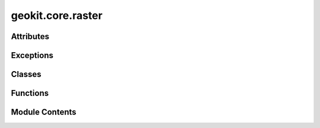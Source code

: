 geokit.core.raster
==================

.. py:module:: geokit.core.raster


Attributes
----------

.. autoapisummary::

   geokit.core.raster.COMPRESSION_OPTION
   geokit.core.raster._gdalIntToType
   geokit.core.raster._gdalType


Exceptions
----------

.. autoapisummary::

   geokit.core.raster.GeoKitRasterError


Classes
-------

.. autoapisummary::

   geokit.core.raster.RasterInfo
   geokit.core.raster.value


Functions
---------

.. autoapisummary::

   geokit.core.raster.loadRaster
   geokit.core.raster.gdalType
   geokit.core.raster.createRaster
   geokit.core.raster.createRasterLike
   geokit.core.raster.saveRasterAsTif
   geokit.core.raster.extractMatrix
   geokit.core.raster.rasterStats
   geokit.core.raster.gradient
   geokit.core.raster.isFlipped
   geokit.core.raster.rasterInfo
   geokit.core.raster.extractValues
   geokit.core.raster.interpolateValues
   geokit.core.raster.mutateRaster
   geokit.core.raster.indexToCoord
   geokit.core.raster.drawSmopyMap
   geokit.core.raster.drawRaster
   geokit.core.raster.polygonizeRaster
   geokit.core.raster.contours
   geokit.core.raster.warp
   geokit.core.raster.sieve
   geokit.core.raster.rasterCellNo


Module Contents
---------------

.. py:exception:: GeoKitRasterError

   Bases: :py:obj:`geokit.core.util.GeoKitError`


   Common base class for all non-exit exceptions.

   Initialize self.  See help(type(self)) for accurate signature.


.. py:data:: COMPRESSION_OPTION
   :value: ['COMPRESS=LZW']


.. py:function:: loadRaster(source: str | osgeo.gdal.Dataset, mode=0) -> osgeo.gdal.Dataset

   Load a raster dataset from a path to a file on disc

   Parameters:
   -----------
   source : str or gdal.Dataset
       * If a string is given, it is assumed as a path to a raster file on disc
       * If a gdal.Dataset is given, it is assumed to already be an open raster
         and is returned immediately

   Returns:
   --------
   gdal.Dataset



.. py:data:: _gdalIntToType

.. py:data:: _gdalType

.. py:function:: gdalType(s)

   Tries to determine gdal datatype from the given input type


.. py:function:: createRaster(bounds, output: None | str | pathlib.Path = None, pixelWidth=100, pixelHeight=100, dtype=None, srs='europe_m', compress=True, noData=None, overwrite: bool = True, fill=None, data=None, meta=None, scale=1, offset=0, creationOptions=dict(), **kwargs)

   Create a raster file

   NOTE:
   -----
   Raster datasets are always written in the 'yAtTop' orientation. Meaning that
   the first row of data values (either written to or read from the dataset) will
   refer to the TOP of the defined boundary, and will then move downward from
   there

   If a data matrix is given, and a negative pixelWidth is defined, the data
   will be flipped automatically

   Parameters:
   -----------
   bounds : (xMin, yMix, xMax, yMax) or Extent
       The geographic extents spanned by the raster

   pixelWidth : numeric
       The pixel width of the raster in units of the input srs
       * The keyword 'dx' can be used as well and will override anything given
       assigned to 'pixelWidth'

   pixelHeight : numeric
       The pixel height of the raster in units of the input srs
       * The keyword 'dy' can be used as well and will override anything given
         assigned to 'pixelHeight'

   output : str; optional
       A path to an output file
       * If output is None, the raster will be created in memory and a dataset
         handel will be returned
       * If output is given, the raster will be written to disk and nothing will
         be returned

   dtype : str; optional
       The datatype of the represented by the created raster's band
       * Options are: Byte, Int16, Int32, Int64, Float32, Float64
       * If dtype is None and data is None, the assumed datatype is a 'Byte'
       * If dtype is None and data is not None, the datatype will be inferred
         from the given data

   srs : Anything acceptable to geokit.srs.loadSRS(); optional
       The srs of the point to create
         * If not given, longitude/latitude is assumed
         * srs MUST be given as a keyword argument
       * If 'bounds' is an Extent object, the bounds' internal srs will override
         this input

   compress : bool
       A flag instructing the output raster to use a compression algorithm
       * only useful if 'output' has been defined
       * "DEFLATE" used for Linux/Mac, "LZW" used for Windows

   noData : numeric; optional
       Specifies which value should be considered as 'no data' in the created
       raster
       * Must be the same datatye as the 'dtype' input (or that which is derived)

   fill : numeric; optional
       The initial value given to all pixels in the created raster band
       - numeric
       * Must be the same datatye as the 'dtype' input (or that which is derived)

   overwrite : bool
       A flag to overwrite a pre-existing output file
       * If set to False and an 'output' is specified which already exists,
         an error will be raised

   data : matrix_like
       A 2D matrix to write into the resulting raster
       * array dimensions must fit raster dimensions as calculated by the bounds
         and the pixel resolution

   scale : numeric; optional
       The scaling value given to apply to all values
       - numeric
       * Must be the same datatye as the 'dtype' input (or that which is derived)

   offset : numeric; optional
       The offset value given to apply to all values
       - numeric
       * Must be the same datatye as the 'dtype' input (or that which is derived)

   Returns:
   --------
   * If 'output' is None: gdal.Dataset
   * If 'output' is a string: The path to the output is returned (for easy opening)



.. py:function:: createRasterLike(source, copyMetadata=True, metadata=None, **kwargs)

   Create a raster described by the given raster info (as returned from a
   call to rasterInfo() ).

   * This copies all characteristics of the given raster, including: bounds,
     pixelWidth, pixelHeight, dtype, srs, noData, and meta.
   * Any keyword argument which is given will override values found in the
     source



.. py:function:: saveRasterAsTif(source, output, **kwargs)

   Write a osgeo.gdal.Dataset in memory to a GeoTiff file to disk.

   :param source:
   :type source: osgeo.gdal.Dataset
   :param output: A path to an output file
   :type output: str

   :returns: Path to the saved file on disk.
   :rtype: str


.. py:function:: extractMatrix(source, bounds=None, boundsSRS='latlon', maskBand: bool = False, autocorrect: bool = False, returnBounds: bool = False) -> numpy.ndarray | tuple[numpy.ndarray, tuple[float, float, float, float] | None]

   extract all or part of a raster's band as a numpy matrix

   Note:
   -----
   Unless one is trying to get the entire matrix from the raster dataset, usage
   of this function requires intimate knowledge of the raster's characteristics.
   In such a case it is probably easier to use Extent.extractMatrix

   Parameters:
   -----------
   source : Anything acceptable by loadRaster()
       The raster datasource

   bounds: tuple or Extent
       The boundary to clip the raster to before mutating
       * If given as an Extent, the extent is always cast to the source's
           - native srs before mutating
       * If given as a tuple, (xMin, yMin, xMax, yMax) is expected
           - Units must be in the srs specified by 'boundsSRS'
       * This boundary must fit within the boundary of the rasters source
       * The boundary is always fitted to the source's grid, so the returned
         values do not necessarily match to the boundary which is provided

   boundsSRS: Anything acceptable to geokit.srs.loadSRS(); optional
       The srs of the 'bounds' argument
       * This is ignored if the 'bounds' argument is an Extent object or is None

   autocorrect : bool; optional
       If True, the matrix will search for no data values and change them to
       numpy.nan
       * Data type will always result in a float, so be careful with large
         matricies

   returnBounds : bool; optional
       If True, return the computed bounds along with the matrix data

   Returns:
   --------
   * If returnBounds is False: numpy.ndarray -> Two dimensional matrix
   * If returnBounds is True: (numpy.ndarray, tuple)
       - ndarray is matrix data
       - tuple is the (xMin, yMin, xMax, yMax) of the computed bounds



.. py:function:: rasterStats(source, cutline=None, ignoreValue=None, **kwargs)

   Compute basic statistics of the values contained in a raster dataset.

   Parameters:
   -----------
   source : Anything acceptable by loadRaster()
       The raster datasource

   cutline : ogr.Geometry; optional
       The geometry over which to cut out the raster's data
       * Must be a Polygon or MultiPolygon

   ignoreValue : numeric
       A value to ignore when computing the statistics
       * If the raster source has a 'no Data' value, it is automatically
         ignored

   **kwargs
       * All kwargs are passed on to warp() when 'geom' is given
       * See gdal.WarpOptions for more details
       * For example, 'allTouched' may be useful

   Returns:
   --------
   Results from a call to scipy.stats.describe



.. py:function:: gradient(source, mode='total', factor=1, asMatrix=False, **kwargs)

   Calculate a raster's gradient and return as a new dataset or simply a matrix

   Parameters:
   -----------
   source : Anything acceptable by loadRaster()
       The raster datasource

   mode : str; optional
       Determines the type of gradient to compute
       * Options are....
         "total" : Calculates the absolute gradient as a ratio

         "slope" : Same as 'total'

         "north-south" : Calculates the "north-facing" gradient as a ratio where
                         negative numbers indicate a south facing gradient

         "east-west" : Calculates the "east-facing" gradient as a ratio where
                       negative numbers indicate a west facing gradient

         "aspect" : calculates the gradient's direction in radians (0 is east)

         "dir" : same as 'aspect'

   factor : numeric or 'latlonToM'
       The scaling factor relating the units of the x & y dimensions to the z
       dimension
       * If factor is 'latlonToM', the x & y units are assumed to be degrees
         (lat & lon) and the z units are assumed to be meters. A factor is then
         computed for coordinates at the source's center.
       * Example: If x,y units are meters and z units are feet, factor should
         be 0.3048

   asMatrix : bool
       If True, makes the returned value a matrix
       If False, makes the returned value a raster dataset

   **kwargs : All extra key word arguments are passed on to a final call to
       'createRaster'
       * Only useful when 'asMatrix' is True

   Returns:
   --------
   * If 'asMatrix' is True: numpy.ndarray
   * If 'asMatrix' is False: gdal.Dataset



.. py:function:: isFlipped(source)

.. py:class:: RasterInfo

   Bases: :py:obj:`tuple`


   .. py:attribute:: srs


   .. py:attribute:: dtype


   .. py:attribute:: flipY


   .. py:attribute:: yAtTop


   .. py:attribute:: bounds


   .. py:attribute:: xMin


   .. py:attribute:: yMin


   .. py:attribute:: xMax


   .. py:attribute:: yMax


   .. py:attribute:: dx


   .. py:attribute:: dy


   .. py:attribute:: pixelWidth


   .. py:attribute:: pixelHeight


   .. py:attribute:: noData


   .. py:attribute:: xWinSize


   .. py:attribute:: yWinSize


   .. py:attribute:: meta


   .. py:attribute:: source


   .. py:attribute:: scale


   .. py:attribute:: offset


.. py:function:: rasterInfo(sourceDS) -> RasterInfo

   Returns a named tuple containing information relating to the input raster

   Returns:
   --------
   namedtuple -> ( srs: The spatial reference system (as an OGR object)
                   dtype: The datatype
                   flipY: A flag which indicates that the raster starts at the
                            'bottom' as opposed to at the 'top'
                   bounds: The (xMin, yMin, xMax, and yMax) values as a tuple
                   xMin: The minimal X boundary
                   yMin:The minimal Y boundary
                   xMax:The maximal X boundary
                   yMax: The maximal Y boundary
                   pixelWidth: The raster's pixelWidth
                   pixelHeight: The raster's pixelHeight
                   dx:The raster's pixelWidth
                   dy: The raster's pixelHeight
                   noData: The noData value used by the raster
                   scale: The scale value used by the raster
                   offset: The offset value used by the raster
                   xWinSize: The width of the raster is pixels
                   yWinSize: The height of the raster is pixels
                   meta: The raster's meta data )


.. py:class:: value

   Bases: :py:obj:`tuple`


   .. py:attribute:: data


   .. py:attribute:: xOffset


   .. py:attribute:: yOffset


   .. py:attribute:: inBounds


.. py:function:: extractValues(source, points, pointSRS='latlon', winRange=0, noDataOkay=True, _onlyValues=False)

   Extracts the value of a raster at a given point or collection of points.
      Can also extract a window of values if desired

   * If the given raster is not in the 'flipped-y' orientation, the result will
     be automatically flipped

   Notes:
   ------
   Generally speaking, interpolateValues() should be used instead of this function

   Parameters:
   -----------
   source : Anything acceptable by loadRaster() or list
       The raster datasource, can be a filepath, a raster dataset etc., see
       RASTER.loadRaster() for details. Alternatively, a list of multiple
       such raster datasources.

   points : (X,Y) or [(X1,Y1), (X2,Y2), ...] or Location or LocationSet()
       Coordinates for the points to extract
       * All points must be in the same SRS
       * !REMEMBER! For lat and lon coordinates, X is lon and Y is lat
         (opposite of what you may think...)

   pointSRS : Anything acceptable to geokit.srs.loadSRS(); optional
       The srs of the point to create
         * If not given, longitude/latitude is assumed
         * Only useful when 'points' is not a LocationSet

   winRange : int
       The window range (in pixels) to extract the values centered around the
       closest raster index to the indicated locations.
       * A winRange of 0 will only extract the closest raster value
       * A winRange of 1 will extract a window of shape (3,3)
       * A winRange of 3 will extract a window of shape (7,7)

   noDataOkay: bool
       If True, an error is raised if a 'noData' value is extracted
       If False, numpy.nan is inserted whenever a 'noData' value is extracted

   Returns:
   --------
   * If only a single location is given:
       namedtuple -> (data : The extracted data at the location
                      xOffset : The X index distance from the location to the
                                center of the closest raster pixel
                      yOffset : The Y index distance from the location to the
                                center of the closest raster pixel
                      inBounds: Flag for whether or not the location is within
                                The raster's bounds
                       )
   * If Multiple locations are given:
       pandas.DataFrame
           * Columns are (data, xOffset, yOffset, inBounds)
               - See above for column descriptions
           * Index is 0...N if 'points' input is not a LocationSet
           * Index is the LocationSet is if 'points' input is a LocationSet



.. py:function:: interpolateValues(source, points, pointSRS='latlon', mode='near', func=None, winRange=None, **kwargs)

   Interpolates the value of a raster at a given point or collection of points.

   Supports various interpolation schemes:
       'near', 'linear-spline', 'cubic-spline', 'average', or user-defined


   Parameters:
   -----------
   source : Anything acceptable by loadRaster() or list
       The raster datasource, can be a filepath, a raster dataset etc., see
       RASTER.loadRaster() for details. Alternatively, a list of multiple
       such raster datasources.

   points : (X,Y) or [(X1,Y1), (X2,Y2), ...] or Location or LocationSet()
       Coordinates for the points to extract
       * All points must be in the same SRS
       * !REMEMBER! For lat and lon coordinates, X is lon and Y is lat
         (opposite of what you may think...)

   pointSRS : Anything acceptable to geokit.srs.loadSRS(); optional
       The srs of the point to create
         * If not given, longitude/latitude is assumed
         * Only useful when 'points' is not a LocationSet

   mode : str; optional
       The interpolation scheme to use
       * options are...
         "near" - Just gets the nearest value (this is default)
         "linear-spline" - calculates a linear spline in between points
         "cubic-spline" - calculates a cubic spline in between points
         "average" - calculates average across a window
         "func" - uses user-provided calculator

   func - function
       A user defined interpolation function
       * Only utilized when 'mode' equals "func"
       * The function must take three arguments in this order...
         - A 2 dimensional data matrix
         - A x-index-offset
         - A y-index-offset
       * See the example below for more information

   winRange : int
       The window range (in pixels) to extract the values centered around the
       closest raster index to the indicated locations.
       * A winRange of 0 will only extract the closest raster value
       * A winRange of 1 will extract a window of shape (3,3)
       * A winRange of 3 will extract a window of shape (7,7)
       * Only utilized when 'mode' equals "func"
       * All interpolation schemes have a predefined window range which is
         appropriate to their use
           - near -> 0
           - linear-spline -> 2
           - cubic-spline -> 4
           - average -> 3
           - func -> 3


   Returns:
   --------
   * If only a single location is given: numeric
       namedtuple -> (data : The extracted data at the location
                      xOffset : The X index distance from the location to the
                                center of the closest raster pixel
                      yOffset : The Y index distance from the location to the
                                center of the closest raster pixel
                      inBounds: Flag for whether or not the location is within
                                The raster's bounds
                       )
   * If Multiple locations are given: numpy.ndrray -> (N,)
       - where N is the number of locations

   Example:
   --------
   "Interpolate" according to the median value in a 5x5 window

   >>> def medianFinder( data, xOff, yOff ):
   >>>     return numpy.median(data)
   >>>
   >>> result = interpolateValues( <source>, <points>, mode='func',
   >>>                             func=medianFinder, winRange=2)



.. py:function:: mutateRaster(source, processor=None, bounds=None, boundsSRS='latlon', autocorrect=False, output=None, dtype=None, **kwargs)

   Process all pixels in a raster according to a given function. The boundaries
   of the resulting raster can be changed as long as the new boundaries are within
   the scope of the original raster, but the resolution cannot

   Parameters:
   -----------
   source : Anything acceptable by loadRaster()
       The raster datasource

   processor: function; optional
       The function performing the mutation of the raster's data
       * The function will take single argument (a 2D numpy.ndarray)
       * The function must return a numpy.ndarray of the same size as the input
       * The return type must also be containable within a Float32 (int and
         boolean is okay)
       * See example below for more info

   bounds: tuple or Extent
       The boundary to clip the raster to before mutating
       * If given as an Extent, the extent is always cast to the source's native
         srs before mutating
       * If given as a tuple, (xMin, yMin, xMax, yMax) is expected
           - Units must be in the srs specified by 'boundsSRS'
       * This boundary must fit within the boundary of the rasters source
       * The boundary is always fitted to the source's grid, so the returned
         values do not necessarily match to the boundary which is provided

   boundsSRS: Anything acceptable to geokit.srs.loadSRS(); optional
       The srs of the 'bounds' argument
       * This is ignored if the 'bounds' argument is an Extent object or is None

   autocorrect : bool; optional
       If True, then before mutating the matrix extracted from the source will have
       pixels equal to its 'noData' value converted to numpy.nan
       * Data type will always result in a float, so be careful with large
         matricies

   output : str; optional
       A path to an output file
       * If output is None, the raster will be created in memory and a dataset
         handel will be returned
       * If output is given, the raster will be written to disk and nothing will
         be returned

   dtype : Type, str, or numpy-dtype; optional
       If given, forces the processed data to be a particular datatype
       * Example
         - A python numeric type  such as bool, int, or float
         - A Numpy datatype such as numpy.uint8 or numpy.float64
         - a String such as "Byte", "UInt16", or "Double"

   **kwargs:
       * All kwargs are passed on to a call to createRaster()

   Example:
   --------
   If you wanted to assign suitability factors based on a raster containing
   integer identifiers

   >>> def calcSuitability( data ):
   >>>     # create an ouptut matrix
   >>>     outputMatrix = numpy.zeros( data.shape )
   >>>
   >>>     # do the processing
   >>>     outputMatrix[ data == 1 ] = 0.1
   >>>     outputMatrix[ data == 2 ] = 0.2
   >>>     outputMatrix[ data == 10] = 0.4
   >>>     outputMatrix[ np.logical_and(data > 15, data < 20)  ] = 0.5
   >>>
   >>>     # return the output matrix
   >>>     return outputMatrix
   >>>
   >>> result = processRaster( <source-path>, processor=calcSuitability )


.. py:function:: indexToCoord(yi, xi, source=None, asPoint=False, bounds=None, dx=None, dy=None, yAtTop=True, srs=None)

   Convert the index of a raster to coordinate values.

   Parameters:
   -----------
   xi : int
       The x index
       * a numpy array of ints is also acceptable

   yi : int
       The y index
       * a numpy array of ints is also acceptable

   source : Anything acceptable by loadRaster()
       The contentual raster datasource

   asPoint : bool
       Instruct program to return point geometries instead of x,y coordinates

   Returns:
   --------
   * If 'asPoint' is True: ogr.Geometry
   * If 'asPoint' is False: tuple -> (x,y) coordinates



.. py:function:: drawSmopyMap(bounds, zoom, tileserver='https://a.tile.openstreetmap.org/{z}/{x}/{y}.png', tilesize=256, maxtiles=100, ax=None, attribution='© OpenStreetMap contributors', attribution_size=12, **kwargs)

   Draws a basemap using the "smopy" python package

   NOTE:
   * The basemap is drawn using the Smopy python package. See here: https://github.com/rossant/smopy
   * Be careful to adhere to the usage guidelines of the chosen tile source
       - By default, this source is OSM. See here: https://wiki.openstreetmap.org/wiki/Tile_servers

   !IMPORTANT! If you will publish any images drawn with this method, it's likely that the tile source
   will require an attribution to be written on the image. For example, if using OSM tile (the default),
   you have to write "© OpenStreetMap contributors" clearly on the map. But this is different for each
   tile source!

   Parameters:
   -----------

       bounds : (xMin, yMix, xMax, yMax) or Extent
           The geographic extent to be drawn

       zoom : int
           The zoom level to draw (between 1-20)
           * I suggest starting low (e.g. 4), and zooming in until you find a level that suits your needs

       tileserver : string
           The tile server to use

       tilesize : int
           The pixel size of the tiles from 'tileserver'

       maxtiles : int
           The maximum tiles to use when drawing an image
           * Be careful to adhere to the usage conditions stated by your selected tileserver!

       ax : matplotlib.axes
           The matplotlib axes to draw on
           * If 'None', then one will be generated automatically

       kwargs
           All extra keyword arguments are passed on to matplotlib.ax.imshow


   Returns:
   --------

       namedtuple
           * .ax     -> The axes draw on
           * .srs    -> The SRS used when drawing (will always be EPSG 3857)
           * .bounds -> The boundaries of the drawn map



.. py:function:: drawRaster(source, srs=None, ax=None, resolution=None, cutline=None, figsize=(12, 12), xlim=None, ylim=None, fontsize=16, hideAxis=False, cbar=True, cbarPadding=0.01, cbarTitle=None, vmin=None, vmax=None, cmap='viridis', cbax=None, cbargs=None, cutlineFillValue=-9999, leftMargin=0, rightMargin=0, topMargin=0, bottomMargin=0, zorder=0, resampleAlg='med', **kwargs)

   Draw a raster as an image on a matplotlib canvas

   Parameters:
   -----------
   source : Anything acceptable by loadRaster()
       The raster datasource to draw

   srs : Anything acceptable to geokit.srs.loadSRS(); optional
       The srs of the drawn raster data
         * If not given, the raster's internal srs is assumed
         * If the drawing resolution does not match the source's inherent
           resolution, the source will be warped to the correct format

   ax : matplotlib axis; optional
       The axis to draw the geometries on
         * If not given, a new axis is generated and returned

   resolution : numeric or tuple; optional
       The resolution of the plotted raster data
       * Lower resolution means more pixels to draw and can be a burden on
         memory
       * If a tuple is given, resolutions in the X and Y direction are expected
       * Changing the resolution fron the inherent resolution requires a warp

   cutline : str or ogr.Geometry; optional
       The cutline to limit the drawn data too
       * If a string is given, it must be a path to a vector file
       * Values outside of the cutline are given the value 'cutlineFillValue'
       * Requires a warp

   cutlineFillValue : numeric; optional
       The value to give to values outside a cutline
       * Has no effect when cutline is not given

   figsize : (int, int); optional
       The figure size to create when generating a new axis
         * If resultign figure looks wierd, altering the figure size is your best
           bet to make it look nicer

   xlim : (float, float); optional
       The x-axis limits

   ylim : (float, float); optional
       The y-axis limits

   fontsize : int; optional
       A base font size to apply to tick marks which appear
         * Titles and labels are given a size of 'fontsize' + 2

   cbarPadding : float; optional
       The spacing padding to add between the generated axis and the generated
       colorbar axis
         * Only useful when generating a new axis
         * Only useful when 'colorBy' is given

   cbarTitle : str; optional
       The title to give to the generated colorbar
         * If not given, but 'colorBy' is given, the same string for 'colorBy'
           is used
           * Only useful when 'colorBy' is given

   vmin : float; optional
       The minimum value to color
         * Only useful when 'colorBy' is given

   vmax : float; optional
       The maximum value to color
         * Only useful when 'colorBy' is given

   cmap : str or matplotlib ColorMap; optional
       The colormap to use when coloring
         * Only useful when 'colorBy' is given

   cbax : matplotlib axis; optional
       An explicitly given axis to use for drawing the colorbar
         * If not given, but 'colorBy' is given, an axis for the colorbar is
           automatically generated

   cbargs : dict; optional

   leftMargin : float; optional
       Additional margin to add to the left of the figure
         * Before using this, try adjusting the 'figsize'

   rightMargin : float; optional
       Additional margin to add to the left of the figure
         * Before using this, try adjusting the 'figsize'

   topMargin : float; optional
       Additional margin to add to the left of the figure
         * Before using this, try adjusting the 'figsize'

   bottomMargin : float; optional
       Additional margin to add to the left of the figure
         * Before using this, try adjusting the 'figsize'

   resampleAlg : str, optional
       The resampleAlg passed on to a call of warp() if needed, by default "med"

   **kwargs : Passed on to a call to warp()
       * Determines how the warping is carried out
       * Consider using 'resampleAlg' or 'workingType' for finer control


   Returns:
   --------
   A namedtuple containing:
      'ax' -> The map axis
      'handles' -> All geometry handles which were created in the order they were
                   drawn
      'cbar' -> The colorbar handle if it was drawn



.. py:function:: polygonizeRaster(source, srs=None, flat=False, shrink=True)

   Polygonize a raster or an integer-valued data matrix

   Parameters:
   -----------
   source : Anything acceptable by loadRaster()
       The raster datasource to polygonize
       * The Datatype MUST be of boolean of integer type

   srs : Anything acceptable to geokit.srs.loadSRS(); optional
       The srs of the polygons to create
         * If not given, the raster's internal srs is assumed

   flat : bool
       If True, flattens the resulting geometries which share a contiguous
       value into a single geometry object

   shrink : bool
       If True, shrink all geoms by a tiny amount in order to avoid geometry
       overlapping issues
         * The total amount shrunk should be very very small
         * Generally this should be left as True unless it is ABSOLUTELY
           necessary to maintain the same area

   Returns:
   --------
   pandas.DataFrame -> With columns:
                           'geom' -> The contiguous-valued geometries
                           'value' -> The value for each geometry



.. py:function:: contours(source, contourEdges, polygonize=True, unpack=True, **kwargs) -> pandas.DataFrame

   Create contour geometries at specified edges for the given raster data

   Notes:
   ======
   This function is similar to geokit.geom.polygonizeMatrix, although it only
   operates on the user-specified edges AND applies the 'Marching Squares'
   algorithm

   See the gdal function "GDALContourGenerateEx" for mor information on the
   specifics of this algorithm

   Parameters:
   -----------
   source : Anything acceptable by loadRaster()
       The raster datasource to operate on

   contourEdges : [float,]
       The edges to search for withing the raster dataset
         * This parameter can be set as "None", in which case an additional
           argument should be given to specify how the edges should be determined
           - See the documentation of "GDALContourGenerateEx"
           - Ex. "LEVEL_INTERVAL=10", contourEdges=None

   polygons : bool
       If true, contours are returned as polygons instead of linstrings

   unpack : bool
       If True, Multipolygon/MultiLinestring objects are decomposed

   **kwargs:
       * All keyword arguments are passed on to a call to gdal.ContourGenerateEx
       * They are used to construct the 'options' parameter
       * Example keys include: LEVEL_INTERVAL, LEVEL_BASE, LEVEL_EXP_BASE, NODATA
       * Do not use the key "ID_FIELD", since this is employed already

   Returns:
   --------
   pandas.DataFrame

   * The column 'geom' corresponds to generated geometry objects
   * The columns 'ID' corresponds to the associated contour edge for each object


.. py:function:: warp(source, resampleAlg: Literal['near', 'bilinear', 'cubic', 'cubicspline', 'lanczos', 'average', 'rms', 'mode', 'max', 'min', 'med', 'Q1', 'Q3', 'sum'] = 'bilinear', cutline=None, output: str | None = None, pixelHeight=None, pixelWidth=None, srs=None, bounds: tuple | None = None, dtype=None, noData=None, fill=None, overwrite=True, meta=None, **kwargs) -> osgeo.gdal.Dataset | str

   Warps a given raster source to another context

   * Can be used to 'warp' a raster in memory to a raster on disk

   Note:
   -----
   Unless manually altered as keyword arguments, the gdal.Warp options
   'targetAlignedPixels' and 'copyMetadata' are both set to True

   Parameters:
   -----------
   source : Anything acceptable by loadRaster()
       The raster datasource to draw

   srs : Anything acceptable to geokit.srs.loadSRS(); optional
       The srs of the resulting raster
         * If not given, the raster's internal srs is assumed

   resampleAlg : str; optional
       The resampling algorithm to use when translating pixel values
       * Knowing which option to use can have significant impacts!
       * Options are: near , bilinear, cubic,
       cubicspline, lanczos, average, rms, mode,
       max, min, med, Q1, Q3, sum

   cutline : str or ogr.Geometry; optional
       The cutline to limit the drawn data too
       * If a string is given, it must be a path to a vector file
       * Values outside of the cutline are given the value 'cutlineFillValue'
       * Requires a warp

   output : str; optional
       The path on disk where the new raster should be created

   pixelHeight : numeric; optional
       The pixel height (y-resolution) of the output raster
       * Only required if this value should be changed

   pixelWidth : numeric; optional
       The pixel width (x-resolution) of the output raster
       * Only required if this value should be changed

   bounds : tuple; optional
       The (xMin, yMin, xMax, yMax) limits of the output raster
       * Only required if this value should be changed

   dtype : Type, str, or numpy-dtype; optional
       If given, forces the processed data to be a particular datatype
       * Only required if this value should be changed
       * Example
         - A python numeric type  such as bool, int, or float
         - A Numpy datatype such as numpy.uint8 or numpy.float64
         - a String such as "Byte", "UInt16", or "Double"

   noData : numeric; optional
       The no-data value to apply to the output raster

   fill : numeric; optional
       The fill data to place into the new raster before warping occurs
       * Does not play a role when writing a file to disk

   **kwargs:
       * All keyword arguments are passed on to a call to gdal.WarpOptions
       * Use these to fine-tune the warping procedure
       * Key Options are (from gdal.WarpOptions):
           format --- output format ("GTiff", etc...)
           targetAlignedPixels --- whether to force output bounds to be multiple
                                   of output resolution
           workingType --- working type (gdal.GDT_Byte, etc...)
           warpMemoryLimit --- size of working buffer in bytes
           creationOptions --- list of creation options
           srcNodata --- source nodata value(s)
           dstNodata --- output nodata value(s)
           multithread --- whether to multithread computation and I/O operations
           cutlineWhere --- cutline WHERE clause
           cropToCutline --- whether to use cutline extent for output bounds
           setColorInterpretation --- whether to force color interpretation of
                                      input bands to output bands

   Returns:
   --------
   * If 'output' is None: gdal.Dataset
   * If 'output' is a string: The path to the output is returned (for easy opening)



.. py:function:: sieve(source, threshold=100, connectedness=8, mask='none', quiet_flag=False, output=None, **kwargs)

   Removes raster polygons smaller than a provided threshold size (in pixels) and
   replaces them with the pixel value of the largest neighbour polygon.
   It is useful if you have a large amount of small areas on your raster map.

   Parameters:
   -----------
   source : Anything acceptable by loadRaster()

   threshold (int): minimum polygon size (number of pixels) to retain.

   connectedness (int): either 4 indicating that diagonal pixels are not considered directly
                        adjacent for polygon membership purposes or 8 indicating they are.

   mask (str): 'none' or 'default'. An optional mask band. All pixels in the mask band with a
               value other than zero will be considered suitable for inclusion in polygons.

   quiet_flag (bool): 0 or 1. Callback for reporting algorithm progress

   output : str; optional
       The path on disk where the new raster should be created

   **kwargs:
       * All kwargs are passed on to SieveFilter()
       * See gdal.SieveFilter for more details

   :returns: * **\* If 'output' is None** (*gdal.Dataset*)
             * **\* If 'output' is a string** (*The path to the output is returned (for easy opening)*)


.. py:function:: rasterCellNo(points, source=None, bounds=None, cellWidth=None, cellHeight=None)

   Returns the raster cell number for one or multiple points defined by geometry or lon/lat. Cell numeration
   starting in the top left corner cell of the raster with (0,0). Cells with (-1,-1) are out of bounds.

   :param points: Can be an osgeo.ogr.Geometry point or an iterable thereof, else a (lon, lat) tuple (in EPSG:4326) or an iterable thereof.
   :type points: osgeo.ogr.Geometry, tuple, iterable
   :param source: A gdal.Dataset type raster or a str formatted path to a raster file. Defaults to None.
   :type source: gdal.Dataset, str, optional
   :param bounds: Raster boundaries in EPSG:4326 in the form of (minX, minY, maxX, maxY). Defaults to None.
   :type bounds: tuple, optional
   :param cellWidth: The cell width in EPSG:4326 units. Defaults to None.
   :type cellWidth: int, float, optional
   :param cellHeight: The cell height in EPSG:4326 units. Defaults to None.
   :type cellHeight: int, float, optional

   NOTE: If source is given, all of the others must be None, else they must be given.

   :returns: tuple with (X, Y) cell No or an iterable thereof if multiple points were given.
   :rtype: tuple or iterable


